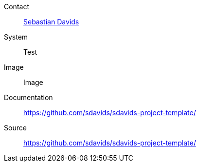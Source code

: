 Contact:: mailto:sdavids@gmx.de[Sebastian Davids]
System:: Test
Image:: Image
Documentation:: https://github.com/sdavids/sdavids-project-template/
Source:: https://github.com/sdavids/sdavids-project-template/
